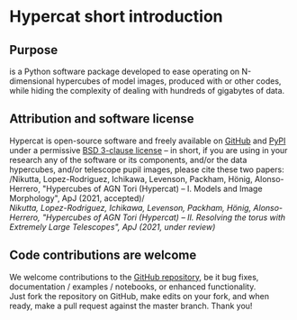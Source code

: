 #+begin_export latex
\clearpage
#+end_export
* Hypercat short introduction

** Purpose

\HC{} is a Python software package developed to ease operating on
N-dimensional hypercubes of model images, produced with \C{} or other
codes, while hiding the complexity of dealing with hundreds of
gigabytes of data.

** Attribution and software license

Hypercat is open-source software and freely available on [[https://github.com/rnikutta/hypercat/][GitHub]] and
[[https://pypi.org/project/hypercat/][PyPI]] under a permissive [[https://github.com/rnikutta/hypercat/blob/master/LICENSE][BSD 3-clause license]] -- in short, if you are
using in your research any of the \HC{} software or its components,
and/or the \HC{} data hypercubes, and/or telescope pupil images,
please cite these two papers:\\

/Nikutta, Lopez-Rodriguez, Ichikawa, Levenson, Packham, Hönig, Alonso-Herrero, "Hypercubes of AGN Tori (Hypercat) -- I. Models and Image Morphology", ApJ (2021, accepted)/\\

/Nikutta, Lopez-Rodriguez, Ichikawa, Levenson, Packham, Hönig, Alonso-Herrero, "Hypercubes of AGN Tori (Hypercat) -- II. Resolving the
torus with Extremely Large Telescopes", ApJ (2021, under review)/

\todo{Add final URLs}

** Code contributions are welcome

We welcome contributions to the [[https://github.com/rnikutta/hypercat][\HC{} GitHub repository]], be it bug
fixes, documentation / examples / notebooks, or enhanced
functionality.\\

Just fork the repository on GitHub, make edits on your fork, and when
ready, make a pull request against the \HC{} master branch. Thank you!


# * Taken from Paper 1 appendix
# 
# * Introduction to the Hypercat Software
# 
# The hypercubes of \C{} images and projected dust distribution maps
# released with this paper are one part of \HC. The other is a set of
# software tools that allow users to operate on these large data sets
# with ease, and to simulate various types of observations. The \HC{}
# software has two interfaces: a high-level layer that is expected to be
# appropriate for most \HC{} users, and a low-level layer with more
# functionality but also more complex. The high-level Application
# Programming Interface (API) abstracts away several concepts familiar
# to astronomers, such as e.g. ~Source~, ~Imaging~ (i.e. single-dish
# photometry), ~Interferometry~, and ~IFU~. The low-level interface is
# much closer to the model data and permits direct operations on arrays,
# e.g. rotation, resampling, convolution, or the computation of
# morphological quantities. Details are explicated in the User Manual.
# 
# 
# # \subsection{MAIN High-level API}
# # \label{sec:high-level-api}
# # 
# # % 
# # \begin{figure*}
# #   \center
# #   \includegraphics[width=0.8\hsize]{f26.pdf}
# #   \caption{High-level abstractions of objects and concepts familiar to
# #     astronomers (e.g. Source, Imaging), shown as white rectangles, and
# #     possible workflow paths for users of the \HC\
# #     software. Parallelograms symbolize any kind of input to or
# #     configuration of \HC, shaded rectangles stand for generated
# #     output, and rounded boxes are the operations performed.}
# #   \label{fig:flowchart}
# # \end{figure*}
# # %
# # \noindent
# # Figure \ref{fig:flowchart} shows a view of the information flow in
# # \HC, and a possible workflow using the high-level API. A typical
# # scenario is to simulate observations of a brightness distribution with
# # realistic accounting for telescope PSF, camera pixelization, and sky
# # noise effects. The steps entail:
# # % [leftmargin=.2cm,align=left,label={(\arabic*)}]
# # %
# # \begin{enumerate}[leftmargin=.45cm]
# # \item Memory-map a data cube of models %\\[-15pt]
# # \item Create an astronomical source (with bolometric luminosity and distance) %\\[-15pt]
# # \item Generate a model image of the source %\\[-15pt]
# # \item Select an observing mode (e.g. ``Imaging'') %\\[-15pt]
# # \item Observe the model image
# # \end{enumerate}
# # %
# # Any number of source objects can be created using the same model cube,
# # and any number of observing modes / instruments can be constructed
# # (e.g. with different PSFs, detector pixelizations, etc.) to observe
# # the model source image with. When the source object is called with a
# # vector \hbox{$\bm\theta = \{\theta_k\}$} of model parameter values
# # $\theta_k$, it generates the requested image via multilinear
# # interpolation. An example could be for instance
# # \hbox{$\bm\theta = (43.2,75,18,7.1,0,9.7,42)$} for the values of \sig,
# # \iv, \Y, \No, \q, \tv, $\lambda$, and \pa. The $x$ and $y$ pixel
# # indices are always implicitly selected and interpolated.
# # %
# # Note that every parameter in the $\bm\theta$ vector can itself be
# # multi-valued (given as a tuple). The interpolated image is then a
# # hyper-image -- a more than 2-dimensional image.
# # 
# # With the scaling by the bolometric luminosity and distance applied,
# # this returned image is the \C\ torus model of the astrophysical
# # source. It is flux calibrated (e.g. in Jansky) and carries the correct
# # pixel size (e.g. in milli-arcsec) for the native resolution of the
# # model images.
# # 
# # The next step is to create an AGN source, through the \texttt{Source}
# # class. This \textsc{Python} object contains information about an AGN
# # that are required to perform image operations with correct flux and
# # spatial scales. The pixel scale can be specified in various ways,
# # e.g. either directly, or by providing the AGN luminosity and distance,
# # from which \HC\ then computes the dust sublimation radius and the
# # pixel scale. The User Manual shows in detail how this is achieved.
# # 
# # \subsection{MAIN Hypercube Handling}
# # %
# # \noindent
# # All operations in \HC\ begin with the hypercube of images being made
# # available in the computer memory. For accessing the \emph{entire} cube
# # the ``on the fly'' mode is most convenient; it memory-maps the file on
# # disk, i.e. does not load all data into RAM, which would be
# # prohibitively expensive. The interpolation of each image in this mode
# # is a little bit slower than if the hypercube (or a sub-cube) were
# # already loaded into memory.\footnote{In our tests the speed penalty
# #   depends primarily on the number of axes of the hyperslab loaded, and
# #   is quite insensitive to the lengths of the hyperslab axes. If a
# #   hyperslab with all seven \C\ parameter axes is loaded, the
# #   interpolation time (on a standard laptop computer) for one image is
# #   \about 390~ms, versus \about 520~ms in the memory-mapped
# #   ``on-the-fly'' mode. If fewer axes are loaded into RAM, the
# #   interpolation can be up to an order of magnitude faster per image
# #   (not counting the time to initially load the hyperslab into RAM.)}
# # If speed is most important (e.g. for Markov Chain Monte Carlo
# # applications) the user may want to load a subset of the hypercube into
# # RAM and operate on that hyperslab. Details of all available loading
# # modes are provided in the User Manual. The mapping of model parameter
# # values to the vertices of the hypercube is stored in the same
# # \texttt{hdf5} file. It permits very convenient sub-cube selection via
# # parameter values rather than through n-dimensional array
# # indices. Finally, \HC\ creates an interpolation object from the loaded
# # cube. It can very quickly generate 2D images and n-dim hyperimages for
# # \emph{any} combination of parameter values within the envelope spanned
# # by the cube. We caution \HC\ users that interpolation of the \Y\
# # parameter between the sampled (integer) values from 5 to 20 is
# # \emph{not} advised, as the different radial sizes of the image lead to
# # heavy interpolation artifacts within the outermost 1~\Rd. That is,
# # values $\Y = 5,6,7,\ldots,19,20$ are safe to use, fractional values in
# # between are not. All other \C\ model parameters are safe to use at any
# # intermediate value within their envelope.
